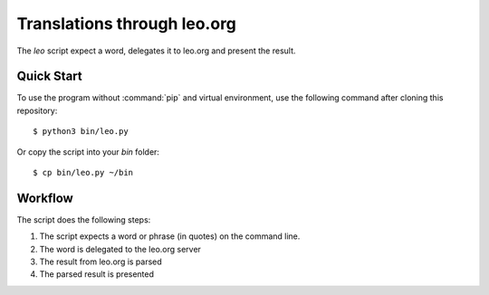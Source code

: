 Translations through leo.org
****************************

The `leo` script expect a word, delegates it to leo.org and present the result.

Quick Start
===========

To use the program without :command:`pip` and virtual environment, use the
following command after cloning this repository::

    $ python3 bin/leo.py

Or copy the script into your `bin` folder::

    $ cp bin/leo.py ~/bin


Workflow
========

The script does the following steps:

#. The script expects a word or phrase (in quotes) on the command line.
#. The word is delegated to the leo.org server
#. The result from leo.org is parsed
#. The parsed result is presented
